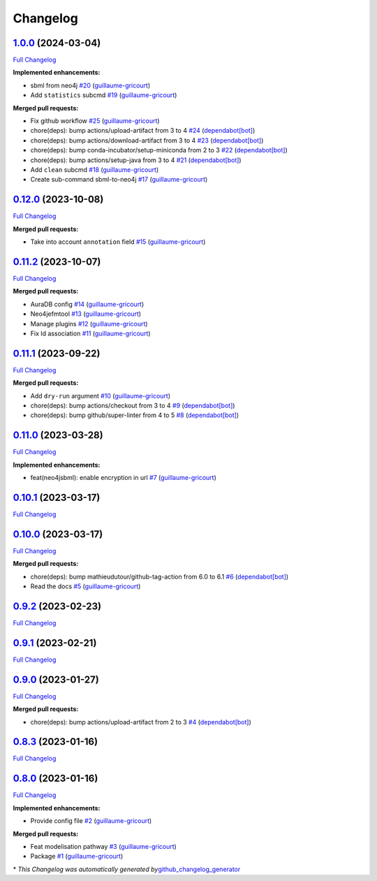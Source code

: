 Changelog
=========

`1.0.0 <https://github.com/brsynth/neo4jsbml/tree/1.0.0>`__ (2024-03-04)
------------------------------------------------------------------------

`Full
Changelog <https://github.com/brsynth/neo4jsbml/compare/0.12.0...1.0.0>`__

**Implemented enhancements:**

-  sbml from neo4j
   `#20 <https://github.com/brsynth/neo4jsbml/pull/20>`__
   (`guillaume-gricourt <https://github.com/guillaume-gricourt>`__)
-  Add ``statistics`` subcmd
   `#19 <https://github.com/brsynth/neo4jsbml/pull/19>`__
   (`guillaume-gricourt <https://github.com/guillaume-gricourt>`__)

**Merged pull requests:**

-  Fix github workflow
   `#25 <https://github.com/brsynth/neo4jsbml/pull/25>`__
   (`guillaume-gricourt <https://github.com/guillaume-gricourt>`__)
-  chore(deps): bump actions/upload-artifact from 3 to 4
   `#24 <https://github.com/brsynth/neo4jsbml/pull/24>`__
   (`dependabot[bot] <https://github.com/apps/dependabot>`__)
-  chore(deps): bump actions/download-artifact from 3 to 4
   `#23 <https://github.com/brsynth/neo4jsbml/pull/23>`__
   (`dependabot[bot] <https://github.com/apps/dependabot>`__)
-  chore(deps): bump conda-incubator/setup-miniconda from 2 to 3
   `#22 <https://github.com/brsynth/neo4jsbml/pull/22>`__
   (`dependabot[bot] <https://github.com/apps/dependabot>`__)
-  chore(deps): bump actions/setup-java from 3 to 4
   `#21 <https://github.com/brsynth/neo4jsbml/pull/21>`__
   (`dependabot[bot] <https://github.com/apps/dependabot>`__)
-  Add ``clean`` subcmd
   `#18 <https://github.com/brsynth/neo4jsbml/pull/18>`__
   (`guillaume-gricourt <https://github.com/guillaume-gricourt>`__)
-  Create sub-command sbml-to-neo4j
   `#17 <https://github.com/brsynth/neo4jsbml/pull/17>`__
   (`guillaume-gricourt <https://github.com/guillaume-gricourt>`__)

.. _section-1:

`0.12.0 <https://github.com/brsynth/neo4jsbml/tree/0.12.0>`__ (2023-10-08)
--------------------------------------------------------------------------

`Full
Changelog <https://github.com/brsynth/neo4jsbml/compare/0.11.2...0.12.0>`__

**Merged pull requests:**

-  Take into account ``annotation`` field
   `#15 <https://github.com/brsynth/neo4jsbml/pull/15>`__
   (`guillaume-gricourt <https://github.com/guillaume-gricourt>`__)

.. _section-2:

`0.11.2 <https://github.com/brsynth/neo4jsbml/tree/0.11.2>`__ (2023-10-07)
--------------------------------------------------------------------------

`Full
Changelog <https://github.com/brsynth/neo4jsbml/compare/0.11.1...0.11.2>`__

**Merged pull requests:**

-  AuraDB config `#14 <https://github.com/brsynth/neo4jsbml/pull/14>`__
   (`guillaume-gricourt <https://github.com/guillaume-gricourt>`__)
-  Neo4jefmtool `#13 <https://github.com/brsynth/neo4jsbml/pull/13>`__
   (`guillaume-gricourt <https://github.com/guillaume-gricourt>`__)
-  Manage plugins `#12 <https://github.com/brsynth/neo4jsbml/pull/12>`__
   (`guillaume-gricourt <https://github.com/guillaume-gricourt>`__)
-  Fix Id association
   `#11 <https://github.com/brsynth/neo4jsbml/pull/11>`__
   (`guillaume-gricourt <https://github.com/guillaume-gricourt>`__)

.. _section-3:

`0.11.1 <https://github.com/brsynth/neo4jsbml/tree/0.11.1>`__ (2023-09-22)
--------------------------------------------------------------------------

`Full
Changelog <https://github.com/brsynth/neo4jsbml/compare/0.11.0...0.11.1>`__

**Merged pull requests:**

-  Add ``dry-run`` argument
   `#10 <https://github.com/brsynth/neo4jsbml/pull/10>`__
   (`guillaume-gricourt <https://github.com/guillaume-gricourt>`__)
-  chore(deps): bump actions/checkout from 3 to 4
   `#9 <https://github.com/brsynth/neo4jsbml/pull/9>`__
   (`dependabot[bot] <https://github.com/apps/dependabot>`__)
-  chore(deps): bump github/super-linter from 4 to 5
   `#8 <https://github.com/brsynth/neo4jsbml/pull/8>`__
   (`dependabot[bot] <https://github.com/apps/dependabot>`__)

.. _section-4:

`0.11.0 <https://github.com/brsynth/neo4jsbml/tree/0.11.0>`__ (2023-03-28)
--------------------------------------------------------------------------

`Full
Changelog <https://github.com/brsynth/neo4jsbml/compare/0.10.1...0.11.0>`__

**Implemented enhancements:**

-  feat(neo4jsbml): enable encryption in url
   `#7 <https://github.com/brsynth/neo4jsbml/pull/7>`__
   (`guillaume-gricourt <https://github.com/guillaume-gricourt>`__)

.. _section-5:

`0.10.1 <https://github.com/brsynth/neo4jsbml/tree/0.10.1>`__ (2023-03-17)
--------------------------------------------------------------------------

`Full
Changelog <https://github.com/brsynth/neo4jsbml/compare/0.10.0...0.10.1>`__

.. _section-6:

`0.10.0 <https://github.com/brsynth/neo4jsbml/tree/0.10.0>`__ (2023-03-17)
--------------------------------------------------------------------------

`Full
Changelog <https://github.com/brsynth/neo4jsbml/compare/0.9.2...0.10.0>`__

**Merged pull requests:**

-  chore(deps): bump mathieudutour/github-tag-action from 6.0 to 6.1
   `#6 <https://github.com/brsynth/neo4jsbml/pull/6>`__
   (`dependabot[bot] <https://github.com/apps/dependabot>`__)
-  Read the docs `#5 <https://github.com/brsynth/neo4jsbml/pull/5>`__
   (`guillaume-gricourt <https://github.com/guillaume-gricourt>`__)

.. _section-7:

`0.9.2 <https://github.com/brsynth/neo4jsbml/tree/0.9.2>`__ (2023-02-23)
------------------------------------------------------------------------

`Full
Changelog <https://github.com/brsynth/neo4jsbml/compare/0.9.1...0.9.2>`__

.. _section-8:

`0.9.1 <https://github.com/brsynth/neo4jsbml/tree/0.9.1>`__ (2023-02-21)
------------------------------------------------------------------------

`Full
Changelog <https://github.com/brsynth/neo4jsbml/compare/0.9.0...0.9.1>`__

.. _section-9:

`0.9.0 <https://github.com/brsynth/neo4jsbml/tree/0.9.0>`__ (2023-01-27)
------------------------------------------------------------------------

`Full
Changelog <https://github.com/brsynth/neo4jsbml/compare/0.8.3...0.9.0>`__

**Merged pull requests:**

-  chore(deps): bump actions/upload-artifact from 2 to 3
   `#4 <https://github.com/brsynth/neo4jsbml/pull/4>`__
   (`dependabot[bot] <https://github.com/apps/dependabot>`__)

.. _section-10:

`0.8.3 <https://github.com/brsynth/neo4jsbml/tree/0.8.3>`__ (2023-01-16)
------------------------------------------------------------------------

`Full
Changelog <https://github.com/brsynth/neo4jsbml/compare/0.8.0...0.8.3>`__

.. _section-11:

`0.8.0 <https://github.com/brsynth/neo4jsbml/tree/0.8.0>`__ (2023-01-16)
------------------------------------------------------------------------

`Full
Changelog <https://github.com/brsynth/neo4jsbml/compare/710ac296807b62182b8280c407d990537bacdce7...0.8.0>`__

**Implemented enhancements:**

-  Provide config file
   `#2 <https://github.com/brsynth/neo4jsbml/pull/2>`__
   (`guillaume-gricourt <https://github.com/guillaume-gricourt>`__)

**Merged pull requests:**

-  Feat modelisation pathway
   `#3 <https://github.com/brsynth/neo4jsbml/pull/3>`__
   (`guillaume-gricourt <https://github.com/guillaume-gricourt>`__)
-  Package `#1 <https://github.com/brsynth/neo4jsbml/pull/1>`__
   (`guillaume-gricourt <https://github.com/guillaume-gricourt>`__)

\* *This Changelog was automatically generated
by*\ `github_changelog_generator <https://github.com/github-changelog-generator/github-changelog-generator>`__
